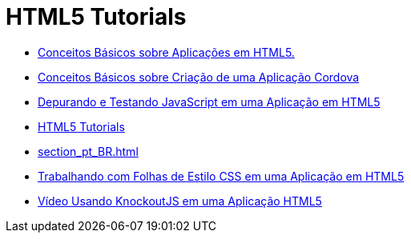 // 
//     Licensed to the Apache Software Foundation (ASF) under one
//     or more contributor license agreements.  See the NOTICE file
//     distributed with this work for additional information
//     regarding copyright ownership.  The ASF licenses this file
//     to you under the Apache License, Version 2.0 (the
//     "License"); you may not use this file except in compliance
//     with the License.  You may obtain a copy of the License at
// 
//       http://www.apache.org/licenses/LICENSE-2.0
// 
//     Unless required by applicable law or agreed to in writing,
//     software distributed under the License is distributed on an
//     "AS IS" BASIS, WITHOUT WARRANTIES OR CONDITIONS OF ANY
//     KIND, either express or implied.  See the License for the
//     specific language governing permissions and limitations
//     under the License.
//

= HTML5 Tutorials
:jbake-type: tutorial
:jbake-tags: tutorials
:markup-in-source: verbatim,quotes,macros
:jbake-status: published
:icons: font
:toc: left
:toc-title:
:description: HTML5 Tutorials

- link:html5-gettingstarted_pt_BR.html[Conceitos Básicos sobre Aplicações em HTML5.]
- link:cordova-gettingstarted_pt_BR.html[Conceitos Básicos sobre Criação de uma Aplicação Cordova]
- link:html5-js-support_pt_BR.html[Depurando e Testando JavaScript em uma Aplicação em HTML5]
- link:index_pt_BR.html[HTML5 Tutorials]
- link:section_pt_BR.html[]
- link:html5-editing-css_pt_BR.html[Trabalhando com Folhas de Estilo CSS em uma Aplicação em HTML5]
- link:html5-knockout-screencast_pt_BR.html[Vídeo Usando KnockoutJS em uma Aplicação HTML5]



